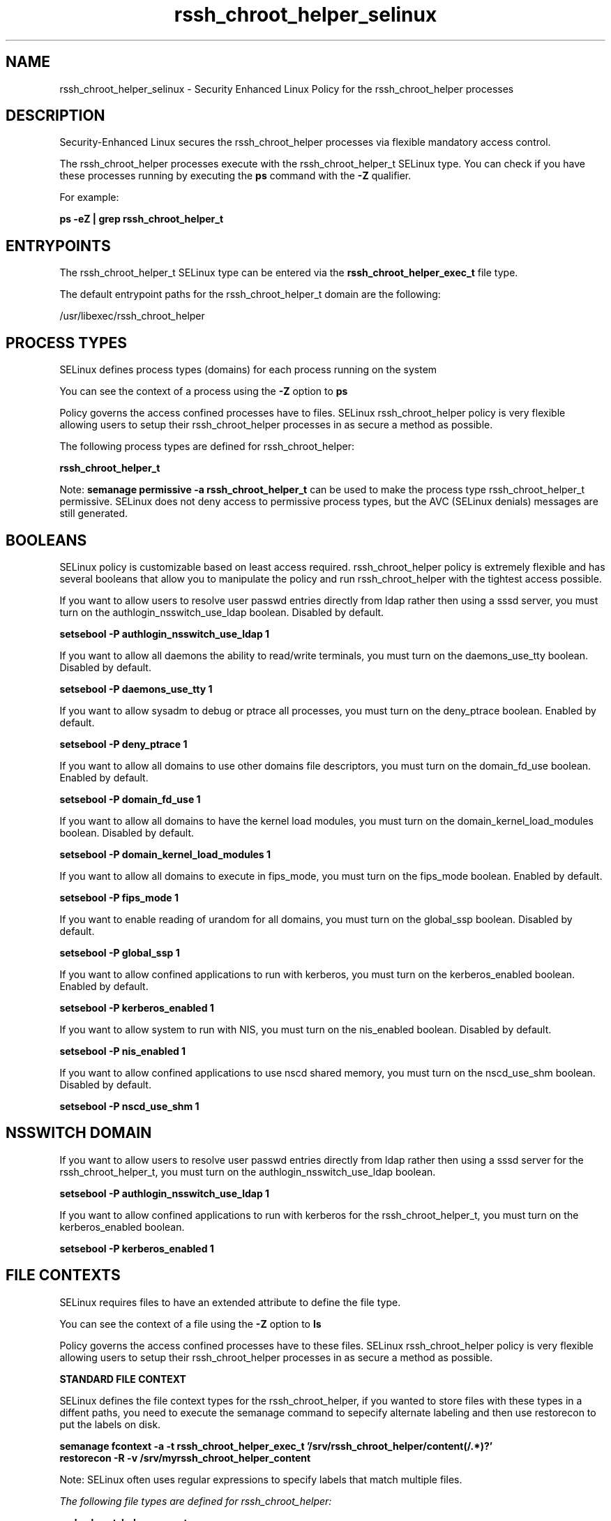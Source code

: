 .TH  "rssh_chroot_helper_selinux"  "8"  "13-01-16" "rssh_chroot_helper" "SELinux Policy documentation for rssh_chroot_helper"
.SH "NAME"
rssh_chroot_helper_selinux \- Security Enhanced Linux Policy for the rssh_chroot_helper processes
.SH "DESCRIPTION"

Security-Enhanced Linux secures the rssh_chroot_helper processes via flexible mandatory access control.

The rssh_chroot_helper processes execute with the rssh_chroot_helper_t SELinux type. You can check if you have these processes running by executing the \fBps\fP command with the \fB\-Z\fP qualifier.

For example:

.B ps -eZ | grep rssh_chroot_helper_t


.SH "ENTRYPOINTS"

The rssh_chroot_helper_t SELinux type can be entered via the \fBrssh_chroot_helper_exec_t\fP file type.

The default entrypoint paths for the rssh_chroot_helper_t domain are the following:

/usr/libexec/rssh_chroot_helper
.SH PROCESS TYPES
SELinux defines process types (domains) for each process running on the system
.PP
You can see the context of a process using the \fB\-Z\fP option to \fBps\bP
.PP
Policy governs the access confined processes have to files.
SELinux rssh_chroot_helper policy is very flexible allowing users to setup their rssh_chroot_helper processes in as secure a method as possible.
.PP
The following process types are defined for rssh_chroot_helper:

.EX
.B rssh_chroot_helper_t
.EE
.PP
Note:
.B semanage permissive -a rssh_chroot_helper_t
can be used to make the process type rssh_chroot_helper_t permissive. SELinux does not deny access to permissive process types, but the AVC (SELinux denials) messages are still generated.

.SH BOOLEANS
SELinux policy is customizable based on least access required.  rssh_chroot_helper policy is extremely flexible and has several booleans that allow you to manipulate the policy and run rssh_chroot_helper with the tightest access possible.


.PP
If you want to allow users to resolve user passwd entries directly from ldap rather then using a sssd server, you must turn on the authlogin_nsswitch_use_ldap boolean. Disabled by default.

.EX
.B setsebool -P authlogin_nsswitch_use_ldap 1

.EE

.PP
If you want to allow all daemons the ability to read/write terminals, you must turn on the daemons_use_tty boolean. Disabled by default.

.EX
.B setsebool -P daemons_use_tty 1

.EE

.PP
If you want to allow sysadm to debug or ptrace all processes, you must turn on the deny_ptrace boolean. Enabled by default.

.EX
.B setsebool -P deny_ptrace 1

.EE

.PP
If you want to allow all domains to use other domains file descriptors, you must turn on the domain_fd_use boolean. Enabled by default.

.EX
.B setsebool -P domain_fd_use 1

.EE

.PP
If you want to allow all domains to have the kernel load modules, you must turn on the domain_kernel_load_modules boolean. Disabled by default.

.EX
.B setsebool -P domain_kernel_load_modules 1

.EE

.PP
If you want to allow all domains to execute in fips_mode, you must turn on the fips_mode boolean. Enabled by default.

.EX
.B setsebool -P fips_mode 1

.EE

.PP
If you want to enable reading of urandom for all domains, you must turn on the global_ssp boolean. Disabled by default.

.EX
.B setsebool -P global_ssp 1

.EE

.PP
If you want to allow confined applications to run with kerberos, you must turn on the kerberos_enabled boolean. Enabled by default.

.EX
.B setsebool -P kerberos_enabled 1

.EE

.PP
If you want to allow system to run with NIS, you must turn on the nis_enabled boolean. Disabled by default.

.EX
.B setsebool -P nis_enabled 1

.EE

.PP
If you want to allow confined applications to use nscd shared memory, you must turn on the nscd_use_shm boolean. Disabled by default.

.EX
.B setsebool -P nscd_use_shm 1

.EE

.SH NSSWITCH DOMAIN

.PP
If you want to allow users to resolve user passwd entries directly from ldap rather then using a sssd server for the rssh_chroot_helper_t, you must turn on the authlogin_nsswitch_use_ldap boolean.

.EX
.B setsebool -P authlogin_nsswitch_use_ldap 1
.EE

.PP
If you want to allow confined applications to run with kerberos for the rssh_chroot_helper_t, you must turn on the kerberos_enabled boolean.

.EX
.B setsebool -P kerberos_enabled 1
.EE

.SH FILE CONTEXTS
SELinux requires files to have an extended attribute to define the file type.
.PP
You can see the context of a file using the \fB\-Z\fP option to \fBls\bP
.PP
Policy governs the access confined processes have to these files.
SELinux rssh_chroot_helper policy is very flexible allowing users to setup their rssh_chroot_helper processes in as secure a method as possible.
.PP

.PP
.B STANDARD FILE CONTEXT

SELinux defines the file context types for the rssh_chroot_helper, if you wanted to
store files with these types in a diffent paths, you need to execute the semanage command to sepecify alternate labeling and then use restorecon to put the labels on disk.

.B semanage fcontext -a -t rssh_chroot_helper_exec_t '/srv/rssh_chroot_helper/content(/.*)?'
.br
.B restorecon -R -v /srv/myrssh_chroot_helper_content

Note: SELinux often uses regular expressions to specify labels that match multiple files.

.I The following file types are defined for rssh_chroot_helper:


.EX
.PP
.B rssh_chroot_helper_exec_t
.EE

- Set files with the rssh_chroot_helper_exec_t type, if you want to transition an executable to the rssh_chroot_helper_t domain.


.PP
Note: File context can be temporarily modified with the chcon command.  If you want to permanently change the file context you need to use the
.B semanage fcontext
command.  This will modify the SELinux labeling database.  You will need to use
.B restorecon
to apply the labels.

.SH "COMMANDS"
.B semanage fcontext
can also be used to manipulate default file context mappings.
.PP
.B semanage permissive
can also be used to manipulate whether or not a process type is permissive.
.PP
.B semanage module
can also be used to enable/disable/install/remove policy modules.

.B semanage boolean
can also be used to manipulate the booleans

.PP
.B system-config-selinux
is a GUI tool available to customize SELinux policy settings.

.SH AUTHOR
This manual page was auto-generated using
.B "sepolicy manpage"
by Dan Walsh.

.SH "SEE ALSO"
selinux(8), rssh_chroot_helper(8), semanage(8), restorecon(8), chcon(1), sepolicy(8)
, setsebool(8), rssh_selinux(8), rssh_selinux(8)